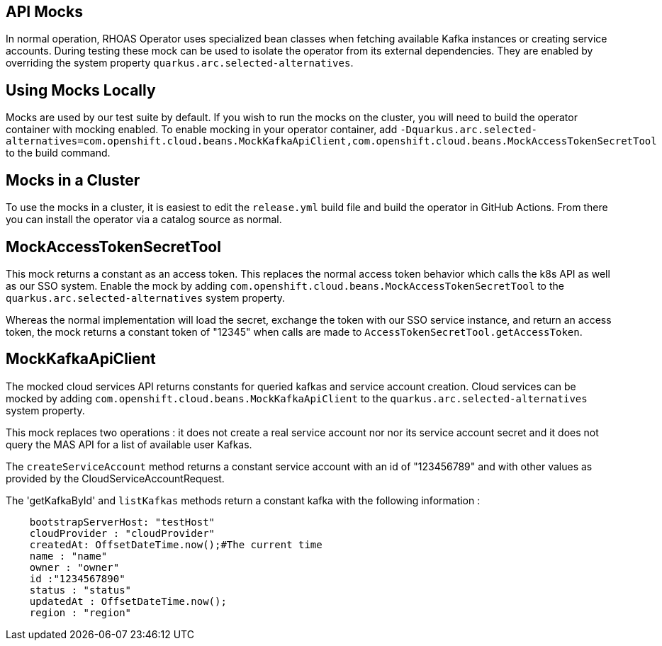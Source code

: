 == API Mocks

In normal operation, RHOAS Operator uses specialized bean classes when fetching available Kafka instances or creating service accounts. During testing these mock can be used to isolate the operator from its external dependencies. They are enabled by overriding the system property `quarkus.arc.selected-alternatives`.

== Using Mocks Locally

Mocks are used by our test suite by default. If you wish to run the mocks on the cluster, you will need to build the operator container with mocking enabled. To enable mocking in your operator container, add `-Dquarkus.arc.selected-alternatives=com.openshift.cloud.beans.MockKafkaApiClient,com.openshift.cloud.beans.MockAccessTokenSecretTool` to the build command.

== Mocks in a Cluster

To use the mocks in a cluster, it is easiest to edit the `release.yml` build file and build the operator in GitHub Actions. From there you can install the operator via a catalog source as normal.


== MockAccessTokenSecretTool

This mock returns a constant as an access token. This replaces the normal access token behavior which calls the k8s API as well as our SSO system. Enable the mock by adding `com.openshift.cloud.beans.MockAccessTokenSecretTool` to the `quarkus.arc.selected-alternatives` system property.

Whereas the normal implementation will load the secret, exchange the token with our SSO service instance, and return an access token, the mock returns a constant token of "12345" when calls are made to `AccessTokenSecretTool.getAccessToken`. 

== MockKafkaApiClient

The mocked cloud services API returns constants for queried kafkas and service account creation. Cloud services can be mocked by adding `com.openshift.cloud.beans.MockKafkaApiClient` to the `quarkus.arc.selected-alternatives` system property.

This mock replaces two operations : it does not create a real service account nor nor its service account secret and it does not query the MAS API for a list of available user Kafkas. 

The `createServiceAccount` method returns a constant service account with an id of "123456789" and with other values as provided by the CloudServiceAccountRequest.

The 'getKafkaById' and `listKafkas` methods return a constant kafka with the following information :

```
    bootstrapServerHost: "testHost"
    cloudProvider : "cloudProvider"
    createdAt: OffsetDateTime.now();#The current time
    name : "name"
    owner : "owner"
    id :"1234567890"
    status : "status"
    updatedAt : OffsetDateTime.now();
    region : "region"
```